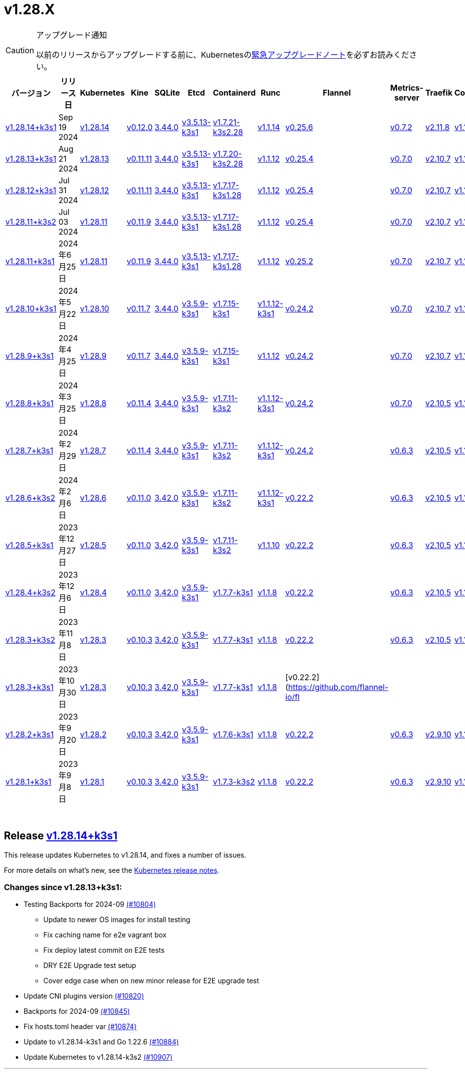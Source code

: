 = v1.28.X
:page-role: -toc

[CAUTION]
.アップグレード通知
====
以前のリリースからアップグレードする前に、Kubernetesのlink:https://github.com/kubernetes/kubernetes/blob/master/CHANGELOG/CHANGELOG-1.28.md#urgent-upgrade-notes[緊急アップグレードノート]を必ずお読みください。
====


|===
| バージョン | リリース日 | Kubernetes | Kine | SQLite | Etcd | Containerd | Runc | Flannel | Metrics-server | Traefik | CoreDNS | Helm-controller | Local-path-provisioner

| xref:#_release_v1_28_14k3s1[v1.28.14+k3s1]
| Sep 19 2024
| https://github.com/kubernetes/kubernetes/blob/master/CHANGELOG/CHANGELOG-1.28.md#v12814[v1.28.14]
| https://github.com/k3s-io/kine/releases/tag/v0.12.0[v0.12.0]
| https://sqlite.org/releaselog/3_44_0.html[3.44.0]
| https://github.com/k3s-io/etcd/releases/tag/v3.5.13-k3s1[v3.5.13-k3s1]
| https://github.com/k3s-io/containerd/releases/tag/v1.7.21-k3s2.28[v1.7.21-k3s2.28]
| https://github.com/opencontainers/runc/releases/tag/v1.1.14[v1.1.14]
| https://github.com/flannel-io/flannel/releases/tag/v0.25.6[v0.25.6]
| https://github.com/kubernetes-sigs/metrics-server/releases/tag/v0.7.2[v0.7.2]
| https://github.com/traefik/traefik/releases/tag/v2.11.8[v2.11.8]
| https://github.com/coredns/coredns/releases/tag/v1.11.3[v1.11.3]
| https://github.com/k3s-io/helm-controller/releases/tag/v0.15.13[v0.15.13]
| https://github.com/rancher/local-path-provisioner/releases/tag/v0.0.28[v0.0.28]

| xref:#_release_v1_28_13k3s1[v1.28.13+k3s1]
| Aug 21 2024
| https://github.com/kubernetes/kubernetes/blob/master/CHANGELOG/CHANGELOG-1.28.md#v12813[v1.28.13]
| https://github.com/k3s-io/kine/releases/tag/v0.11.11[v0.11.11]
| https://sqlite.org/releaselog/3_44_0.html[3.44.0]
| https://github.com/k3s-io/etcd/releases/tag/v3.5.13-k3s1[v3.5.13-k3s1]
| https://github.com/k3s-io/containerd/releases/tag/v1.7.20-k3s2.28[v1.7.20-k3s2.28]
| https://github.com/opencontainers/runc/releases/tag/v1.1.12[v1.1.12]
| https://github.com/flannel-io/flannel/releases/tag/v0.25.4[v0.25.4]
| https://github.com/kubernetes-sigs/metrics-server/releases/tag/v0.7.0[v0.7.0]
| https://github.com/traefik/traefik/releases/tag/v2.10.7[v2.10.7]
| https://github.com/coredns/coredns/releases/tag/v1.10.1[v1.10.1]
| https://github.com/k3s-io/helm-controller/releases/tag/v0.15.10[v0.15.10]
| https://github.com/rancher/local-path-provisioner/releases/tag/v0.0.28[v0.0.28]

| xref:#_release_v1_28_12k3s1[v1.28.12+k3s1]
| Jul 31 2024
| https://github.com/kubernetes/kubernetes/blob/master/CHANGELOG/CHANGELOG-1.28.md#v12812[v1.28.12]
| https://github.com/k3s-io/kine/releases/tag/v0.11.11[v0.11.11]
| https://sqlite.org/releaselog/3_44_0.html[3.44.0]
| https://github.com/k3s-io/etcd/releases/tag/v3.5.13-k3s1[v3.5.13-k3s1]
| https://github.com/k3s-io/containerd/releases/tag/v1.7.17-k3s1.28[v1.7.17-k3s1.28]
| https://github.com/opencontainers/runc/releases/tag/v1.1.12[v1.1.12]
| https://github.com/flannel-io/flannel/releases/tag/v0.25.4[v0.25.4]
| https://github.com/kubernetes-sigs/metrics-server/releases/tag/v0.7.0[v0.7.0]
| https://github.com/traefik/traefik/releases/tag/v2.10.7[v2.10.7]
| https://github.com/coredns/coredns/releases/tag/v1.10.1[v1.10.1]
| https://github.com/k3s-io/helm-controller/releases/tag/v0.15.10[v0.15.10]
| https://github.com/rancher/local-path-provisioner/releases/tag/v0.0.28[v0.0.28]

| xref:#_release_v1_28_11k3s2[v1.28.11+k3s2]
| Jul 03 2024
| https://github.com/kubernetes/kubernetes/blob/master/CHANGELOG/CHANGELOG-1.28.md#v12811[v1.28.11]
| https://github.com/k3s-io/kine/releases/tag/v0.11.9[v0.11.9]
| https://sqlite.org/releaselog/3_44_0.html[3.44.0]
| https://github.com/k3s-io/etcd/releases/tag/v3.5.13-k3s1[v3.5.13-k3s1]
| https://github.com/k3s-io/containerd/releases/tag/v1.7.17-k3s1.28[v1.7.17-k3s1.28]
| https://github.com/opencontainers/runc/releases/tag/v1.1.12[v1.1.12]
| https://github.com/flannel-io/flannel/releases/tag/v0.25.4[v0.25.4]
| https://github.com/kubernetes-sigs/metrics-server/releases/tag/v0.7.0[v0.7.0]
| https://github.com/traefik/traefik/releases/tag/v2.10.7[v2.10.7]
| https://github.com/coredns/coredns/releases/tag/v1.10.1[v1.10.1]
| https://github.com/k3s-io/helm-controller/releases/tag/v0.15.10[v0.15.10]
| https://github.com/rancher/local-path-provisioner/releases/tag/v0.0.27[v0.0.27]

| xref:#_リリース_v1_28_11k3s1[v1.28.11+k3s1]
| 2024年6月25日
| https://github.com/kubernetes/kubernetes/blob/master/CHANGELOG/CHANGELOG-1.28.md#v12811[v1.28.11]
| https://github.com/k3s-io/kine/releases/tag/v0.11.9[v0.11.9]
| https://sqlite.org/releaselog/3_44_0.html[3.44.0]
| https://github.com/k3s-io/etcd/releases/tag/v3.5.13-k3s1[v3.5.13-k3s1]
| https://github.com/k3s-io/containerd/releases/tag/v1.7.17-k3s1.28[v1.7.17-k3s1.28]
| https://github.com/opencontainers/runc/releases/tag/v1.1.12[v1.1.12]
| https://github.com/flannel-io/flannel/releases/tag/v0.25.2[v0.25.2]
| https://github.com/kubernetes-sigs/metrics-server/releases/tag/v0.7.0[v0.7.0]
| https://github.com/traefik/traefik/releases/tag/v2.10.7[v2.10.7]
| https://github.com/coredns/coredns/releases/tag/v1.10.1[v1.10.1]
| https://github.com/k3s-io/helm-controller/releases/tag/v0.15.10[v0.15.10]
| https://github.com/rancher/local-path-provisioner/releases/tag/v0.0.27[v0.0.27]

| xref:#_リリース_v1_28_10k3s1[v1.28.10+k3s1]
| 2024年5月22日
| https://github.com/kubernetes/kubernetes/blob/master/CHANGELOG/CHANGELOG-1.28.md#v12810[v1.28.10]
| https://github.com/k3s-io/kine/releases/tag/v0.11.7[v0.11.7]
| https://sqlite.org/releaselog/3_44_0.html[3.44.0]
| https://github.com/k3s-io/etcd/releases/tag/v3.5.9-k3s1[v3.5.9-k3s1]
| https://github.com/k3s-io/containerd/releases/tag/v1.7.15-k3s1[v1.7.15-k3s1]
| https://github.com/opencontainers/runc/releases/tag/v1.1.12-k3s1[v1.1.12-k3s1]
| https://github.com/flannel-io/flannel/releases/tag/v0.24.2[v0.24.2]
| https://github.com/kubernetes-sigs/metrics-server/releases/tag/v0.7.0[v0.7.0]
| https://github.com/traefik/traefik/releases/tag/v2.10.7[v2.10.7]
| https://github.com/coredns/coredns/releases/tag/v1.10.1[v1.10.1]
| https://github.com/k3s-io/helm-controller/releases/tag/v0.15.9[v0.15.9]
| https://github.com/rancher/local-path-provisioner/releases/tag/v0.0.26[v0.0.26]

| xref:#_リリース_v1_28_9k3s1[v1.28.9+k3s1]
| 2024年4月25日
| https://github.com/kubernetes/kubernetes/blob/master/CHANGELOG/CHANGELOG-1.28.md#v1289[v1.28.9]
| https://github.com/k3s-io/kine/releases/tag/v0.11.7[v0.11.7]
| https://sqlite.org/releaselog/3_44_0.html[3.44.0]
| https://github.com/k3s-io/etcd/releases/tag/v3.5.9-k3s1[v3.5.9-k3s1]
| https://github.com/k3s-io/containerd/releases/tag/v1.7.15-k3s1[v1.7.15-k3s1]
| https://github.com/opencontainers/runc/releases/tag/v1.1.12[v1.1.12]
| https://github.com/flannel-io/flannel/releases/tag/v0.24.2[v0.24.2]
| https://github.com/kubernetes-sigs/metrics-server/releases/tag/v0.7.0[v0.7.0]
| https://github.com/traefik/traefik/releases/tag/v2.10.7[v2.10.7]
| https://github.com/coredns/coredns/releases/tag/v1.10.1[v1.10.1]
| https://github.com/k3s-io/helm-controller/releases/tag/v0.15.9[v0.15.9]
| https://github.com/rancher/local-path-provisioner/releases/tag/v0.0.26[v0.0.26]

| xref:#_リリース_v1_28_8k3s1[v1.28.8+k3s1]
| 2024年3月25日
| https://github.com/kubernetes/kubernetes/blob/master/CHANGELOG/CHANGELOG-1.28.md#v1288[v1.28.8]
| https://github.com/k3s-io/kine/releases/tag/v0.11.4[v0.11.4]
| https://sqlite.org/releaselog/3_44_0.html[3.44.0]
| https://github.com/k3s-io/etcd/releases/tag/v3.5.9-k3s1[v3.5.9-k3s1]
| https://github.com/k3s-io/containerd/releases/tag/v1.7.11-k3s2[v1.7.11-k3s2]
| https://github.com/opencontainers/runc/releases/tag/v1.1.12-k3s1[v1.1.12-k3s1]
| https://github.com/flannel-io/flannel/releases/tag/v0.24.2[v0.24.2]
| https://github.com/kubernetes-sigs/metrics-server/releases/tag/v0.7.0[v0.7.0]
| https://github.com/traefik/traefik/releases/tag/v2.10.5[v2.10.5]
| https://github.com/coredns/coredns/releases/tag/v1.10.1[v1.10.1]
| https://github.com/k3s-io/helm-controller/releases/tag/v0.15.9[v0.15.9]
| https://github.com/rancher/local-path-provisioner/releases/tag/v0.0.26[v0.0.26]

| xref:#_リリース_v1_28_7k3s1[v1.28.7+k3s1]
| 2024年2月29日
| https://github.com/kubernetes/kubernetes/blob/master/CHANGELOG/CHANGELOG-1.28.md#v1287[v1.28.7]
| https://github.com/k3s-io/kine/releases/tag/v0.11.4[v0.11.4]
| https://sqlite.org/releaselog/3_44_0.html[3.44.0]
| https://github.com/k3s-io/etcd/releases/tag/v3.5.9-k3s1[v3.5.9-k3s1]
| https://github.com/k3s-io/containerd/releases/tag/v1.7.11-k3s2[v1.7.11-k3s2]
| https://github.com/k3s-io/runc/releases/tag/v1.1.12-k3s1[v1.1.12-k3s1]
| https://github.com/flannel-io/flannel/releases/tag/v0.24.2[v0.24.2]
| https://github.com/kubernetes-sigs/metrics-server/releases/tag/v0.6.3[v0.6.3]
| https://github.com/traefik/traefik/releases/tag/v2.10.5[v2.10.5]
| https://github.com/coredns/coredns/releases/tag/v1.10.1[v1.10.1]
| https://github.com/k3s-io/helm-controller/releases/tag/v0.15.8[v0.15.8]
| https://github.com/rancher/local-path-provisioner/releases/tag/v0.0.26[v0.0.26]

| xref:#_リリース_v1_28_6k3s2[v1.28.6+k3s2]
| 2024年2月6日
| https://github.com/kubernetes/kubernetes/blob/master/CHANGELOG/CHANGELOG-1.28.md#v1286[v1.28.6]
| https://github.com/k3s-io/kine/releases/tag/v0.11.0[v0.11.0]
| https://sqlite.org/releaselog/3_42_0.html[3.42.0]
| https://github.com/k3s-io/etcd/releases/tag/v3.5.9-k3s1[v3.5.9-k3s1]
| https://github.com/k3s-io/containerd/releases/tag/v1.7.11-k3s2[v1.7.11-k3s2]
| https://github.com/opencontainers/runc/releases/tag/v1.1.12-k3s1[v1.1.12-k3s1]
| https://github.com/flannel-io/flannel/releases/tag/v0.22.2[v0.22.2]
| https://github.com/kubernetes-sigs/metrics-server/releases/tag/v0.6.3[v0.6.3]
| https://github.com/traefik/traefik/releases/tag/v2.10.5[v2.10.5]
| https://github.com/coredns/coredns/releases/tag/v1.10.1[v1.10.1]
| https://github.com/k3s-io/helm-controller/releases/tag/v0.15.8[v0.15.8]
| https://github.com/rancher/local-path-provisioner/releases/tag/v0.0.24[v0.0.24]

| xref:#_リリース_v1_28_5k3s1[v1.28.5+k3s1]
| 2023年12月27日
| https://github.com/kubernetes/kubernetes/blob/master/CHANGELOG/CHANGELOG-1.28.md#v1285[v1.28.5]
| https://github.com/k3s-io/kine/releases/tag/v0.11.0[v0.11.0]
| https://sqlite.org/releaselog/3_42_0.html[3.42.0]
| https://github.com/k3s-io/etcd/releases/tag/v3.5.9-k3s1[v3.5.9-k3s1]
| https://github.com/k3s-io/containerd/releases/tag/v1.7.11-k3s2[v1.7.11-k3s2]
| https://github.com/opencontainers/runc/releases/tag/v1.1.10[v1.1.10]
| https://github.com/flannel-io/flannel/releases/tag/v0.22.2[v0.22.2]
| https://github.com/kubernetes-sigs/metrics-server/releases/tag/v0.6.3[v0.6.3]
| https://github.com/traefik/traefik/releases/tag/v2.10.5[v2.10.5]
| https://github.com/coredns/coredns/releases/tag/v1.10.1[v1.10.1]
| https://github.com/k3s-io/helm-controller/releases/tag/v0.15.4[v0.15.4]
| https://github.com/rancher/local-path-provisioner/releases/tag/v0.0.24[v0.0.24]

| xref:#_リリース_v1_28_4k3s2[v1.28.4+k3s2]
| 2023年12月6日
| https://github.com/kubernetes/kubernetes/blob/master/CHANGELOG/CHANGELOG-1.28.md#v1284[v1.28.4]
| https://github.com/k3s-io/kine/releases/tag/v0.11.0[v0.11.0]
| https://sqlite.org/releaselog/3_42_0.html[3.42.0]
| https://github.com/k3s-io/etcd/releases/tag/v3.5.9-k3s1[v3.5.9-k3s1]
| https://github.com/k3s-io/containerd/releases/tag/v1.7.7-k3s1[v1.7.7-k3s1]
| https://github.com/opencontainers/runc/releases/tag/v1.1.8[v1.1.8]
| https://github.com/flannel-io/flannel/releases/tag/v0.22.2[v0.22.2]
| https://github.com/kubernetes-sigs/metrics-server/releases/tag/v0.6.3[v0.6.3]
| https://github.com/traefik/traefik/releases/tag/v2.10.5[v2.10.5]
| https://github.com/coredns/coredns/releases/tag/v1.10.1[v1.10.1]
| https://github.com/k3s-io/helm-controller/releases/tag/v0.15.4[v0.15.4]
| https://github.com/rancher/local-path-provisioner/releases/tag/v0.0.24[v0.0.24]

| xref:#_リリース_v1_28_3k3s2[v1.28.3+k3s2]
| 2023年11月8日
| https://github.com/kubernetes/kubernetes/blob/master/CHANGELOG/CHANGELOG-1.28.md#v1283[v1.28.3]
| https://github.com/k3s-io/kine/releases/tag/v0.10.3[v0.10.3]
| https://sqlite.org/releaselog/3_42_0.html[3.42.0]
| https://github.com/k3s-io/etcd/releases/tag/v3.5.9-k3s1[v3.5.9-k3s1]
| https://github.com/k3s-io/containerd/releases/tag/v1.7.7-k3s1[v1.7.7-k3s1]
| https://github.com/opencontainers/runc/releases/tag/v1.1.8[v1.1.8]
| https://github.com/flannel-io/flannel/releases/tag/v0.22.2[v0.22.2]
| https://github.com/kubernetes-sigs/metrics-server/releases/tag/v0.6.3[v0.6.3]
| https://github.com/traefik/traefik/releases/tag/v2.10.5[v2.10.5]
| https://github.com/coredns/coredns/releases/tag/v1.10.1[v1.10.1]
| https://github.com/k3s-io/helm-controller/releases/tag/v0.15.4[v0.15.4]
| https://github.com/rancher/local-path-provisioner/releases/tag/v0.0.24[v0.0.24]

| xref:#_リリース_v1_28_3k3s1[v1.28.3+k3s1]
| 2023年10月30日
| https://github.com/kubernetes/kubernetes/blob/master/CHANGELOG/CHANGELOG-1.28.md#v1283[v1.28.3]
| https://github.com/k3s-io/kine/releases/tag/v0.10.3[v0.10.3]
| https://sqlite.org/releaselog/3_42_0.html[3.42.0]
| https://github.com/k3s-io/etcd/releases/tag/v3.5.9-k3s1[v3.5.9-k3s1]
| https://github.com/k3s-io/containerd/releases/tag/v1.7.7-k3s1[v1.7.7-k3s1]
| https://github.com/opencontainers/runc/releases/tag/v1.1.8[v1.1.8]
| [v0.22.2](https://github.com/flannel-io/fl
|
|
|
|
|

| xref:#_リリース_v1_28_2k3s1[v1.28.2+k3s1]
| 2023年9月20日
| https://github.com/kubernetes/kubernetes/blob/master/CHANGELOG/CHANGELOG-1.28.md#v1282[v1.28.2]
| https://github.com/k3s-io/kine/releases/tag/v0.10.3[v0.10.3]
| https://sqlite.org/releaselog/3_42_0.html[3.42.0]
| https://github.com/k3s-io/etcd/releases/tag/v3.5.9-k3s1[v3.5.9-k3s1]
| https://github.com/k3s-io/containerd/releases/tag/v1.7.6-k3s1[v1.7.6-k3s1]
| https://github.com/opencontainers/runc/releases/tag/v1.1.8[v1.1.8]
| https://github.com/flannel-io/flannel/releases/tag/v0.22.2[v0.22.2]
| https://github.com/kubernetes-sigs/metrics-server/releases/tag/v0.6.3[v0.6.3]
| https://github.com/traefik/traefik/releases/tag/v2.9.10[v2.9.10]
| https://github.com/coredns/coredns/releases/tag/v1.10.1[v1.10.1]
| https://github.com/k3s-io/helm-controller/releases/tag/v0.15.4[v0.15.4]
| https://github.com/rancher/local-path-provisioner/releases/tag/v0.0.24[v0.0.24]

| xref:#_リリース_v1_28_1k3s1[v1.28.1+k3s1]
| 2023年9月8日
| https://github.com/kubernetes/kubernetes/blob/master/CHANGELOG/CHANGELOG-1.28.md#v1281[v1.28.1]
| https://github.com/k3s-io/kine/releases/tag/v0.10.3[v0.10.3]
| https://sqlite.org/releaselog/3_42_0.html[3.42.0]
| https://github.com/k3s-io/etcd/releases/tag/v3.5.9-k3s1[v3.5.9-k3s1]
| https://github.com/k3s-io/containerd/releases/tag/v1.7.3-k3s2[v1.7.3-k3s2]
| https://github.com/opencontainers/runc/releases/tag/v1.1.8[v1.1.8]
| https://github.com/flannel-io/flannel/releases/tag/v0.22.2[v0.22.2]
| https://github.com/kubernetes-sigs/metrics-server/releases/tag/v0.6.3[v0.6.3]
| https://github.com/traefik/traefik/releases/tag/v2.9.10[v2.9.10]
| https://github.com/coredns/coredns/releases/tag/v1.10.1[v1.10.1]
| https://github.com/k3s-io/helm-controller/releases/tag/v0.15.4[v0.15.4]
| https://github.com/rancher/local-path-provisioner/releases/tag/v0.0.24[v0.0.24]
|===

{blank} +

== Release https://github.com/k3s-io/k3s/releases/tag/v1.28.14+k3s1[v1.28.14+k3s1]

// v1.28.14+k3s1

This release updates Kubernetes to v1.28.14, and fixes a number of issues.

For more details on what's new, see the https://github.com/kubernetes/kubernetes/blob/master/CHANGELOG/CHANGELOG-1.28.md#changelog-since-v12813[Kubernetes release notes].

=== Changes since v1.28.13+k3s1:

* Testing Backports for 2024-09 https://github.com/k3s-io/k3s/pull/10804[(#10804)]
 ** Update to newer OS images for install testing
 ** Fix caching name for e2e vagrant box
 ** Fix deploy latest commit on E2E tests
 ** DRY E2E Upgrade test setup
 ** Cover edge case when on new minor release for E2E upgrade test
* Update CNI plugins version https://github.com/k3s-io/k3s/pull/10820[(#10820)]
* Backports for 2024-09 https://github.com/k3s-io/k3s/pull/10845[(#10845)]
* Fix hosts.toml header var https://github.com/k3s-io/k3s/pull/10874[(#10874)]
* Update to v1.28.14-k3s1 and Go 1.22.6 https://github.com/k3s-io/k3s/pull/10884[(#10884)]
* Update Kubernetes to v1.28.14-k3s2 https://github.com/k3s-io/k3s/pull/10907[(#10907)]

'''

== Release https://github.com/k3s-io/k3s/releases/tag/v1.28.13+k3s1[v1.28.13+k3s1]

// v1.28.13+k3s1

This release updates Kubernetes to v1.28.13, and fixes a number of issues.

For more details on what's new, see the https://github.com/kubernetes/kubernetes/blob/master/CHANGELOG/CHANGELOG-1.28.md#changelog-since-v12812[Kubernetes release notes].

=== Changes since v1.28.12+k3s1:

* Fixing setproctitle function https://github.com/k3s-io/k3s/pull/10624[(#10624)]
* Bump docker/docker to v24.0.10-0.20240723193628-852759a7df45 https://github.com/k3s-io/k3s/pull/10651[(#10651)]
* Backports for 2024-08 release cycle https://github.com/k3s-io/k3s/pull/10666[(#10666)]
 ** Use pagination when listing large numbers of resources
 ** Fix multiple issues with servicelb
 ** Remove deprecated use of wait. functions
 ** Wire lasso metrics up to metrics endpoint
* Backports for August 2024 https://github.com/k3s-io/k3s/pull/10673[(#10673)]
* Bump containerd to v1.7.20 https://github.com/k3s-io/k3s/pull/10662[(#10662)]
* Add tolerations support for DaemonSet pods https://github.com/k3s-io/k3s/pull/10705[(#10705)]
 ** *New Feature*: Users can now define Kubernetes tolerations for ServiceLB DaemonSet directly in the `svccontroller.k3s.cattle.io/tolerations` annotation on services.
* Update to v1.28.13-k3s1 and Go 1.22.5 https://github.com/k3s-io/k3s/pull/10719[(#10719)]

'''

== Release https://github.com/k3s-io/k3s/releases/tag/v1.28.12+k3s1[v1.28.12+k3s1]

// v1.28.12+k3s1

This release updates Kubernetes to v1.28.12, and fixes a number of issues.

For more details on what's new, see the https://github.com/kubernetes/kubernetes/blob/master/CHANGELOG/CHANGELOG-1.28.md#changelog-since-v12811[Kubernetes release notes].

=== Changes since v1.28.11+k3s2:

* Backports for 2024-07 release cycle https://github.com/k3s-io/k3s/pull/10499[(#10499)]
 ** Bump k3s-root to v0.14.0
 ** Bump github.com/hashicorp/go-retryablehttp from 0.7.4 to 0.7.7
 ** Bump Local Path Provisioner version
 ** Ensure remotedialer kubelet connections use kubelet bind address
 ** Chore: Bump Trivy version
 ** Add etcd s3 config secret implementation
* July Test Backports https://github.com/k3s-io/k3s/pull/10509[(#10509)]
* Update to v1.28.12-k3s1 and Go 1.22.5 https://github.com/k3s-io/k3s/pull/10541[(#10541)]
* Fix issues loading data-dir value from env vars or dropping config files https://github.com/k3s-io/k3s/pull/10598[(#10598)]

'''

== Release https://github.com/k3s-io/k3s/releases/tag/v1.28.11+k3s2[v1.28.11+k3s2]

// v1.28.11+k3s2

This release updates Kubernetes to v1.28.11, and fixes a number of issues.

For more details on what's new, see the https://github.com/kubernetes/kubernetes/blob/master/CHANGELOG/CHANGELOG-1.28.md#changelog-since-v12811[Kubernetes release notes].

=== Changes since v1.28.11+k3s1:

* Update flannel to v0.25.4 and fixed issue with IPv6 mask https://github.com/k3s-io/k3s/pull/10428[(#10428)]

'''

== リリース https://github.com/k3s-io/k3s/releases/tag/v1.28.11+k3s1[v1.28.11+k3s1]

// v1.28.11+k3s1

このリリースでは、Kubernetesをv1.28.11に更新し、多くの問題を修正しました。

新機能の詳細については、https://github.com/kubernetes/kubernetes/blob/master/CHANGELOG/CHANGELOG-1.28.md#changelog-since-v12810[Kubernetesリリースノート]をご覧ください。

=== v1.28.10+k3s1からの変更点:

* 非推奨のruby関数を置き換え https://github.com/k3s-io/k3s/pull/10090[(#10090)]
* ファイルによるtailscale設定使用時のバグ修正 https://github.com/k3s-io/k3s/pull/10144[(#10144)]
* flannelバージョンをv0.25.2にバンプ https://github.com/k3s-io/k3s/pull/10221[(#10221)]
* kube-routerバージョンをv2.1.2に更新 https://github.com/k3s-io/k3s/pull/10182[(#10182)]
* tailscaleテストの改善とe2eテストに追加ログを追加 https://github.com/k3s-io/k3s/pull/10213[(#10213)]
* 2024-06リリースサイクルのバックポート https://github.com/k3s-io/k3s/pull/10258[(#10258)]
 ** WithSkipMissingを追加し、欠落しているブロブのインポートで失敗しないようにする
 ** cri-dockerdの固定ストリームサーバーバインドアドレスを使用
 ** stargzをcriレジストリconfig_pathに切り替え
 ** containerdをv1.7.17、etcdをv3.5.13にバンプ
 ** spegelバージョンをバンプ
 ** dual-stackノード上のsingle-stackサービスのexternalTrafficPolicy: Localの問題を修正
 ** ServiceLBはデフォルトでsvclbポッドのpriorityClassNameを``system-node-critical``に設定するようになりました。これは、``svccontroller.k3s.cattle.io/priorityclassname``アノテーションを使用してサービスごとに上書きできます。
 ** minio-goをv7.0.70にバンプ
 ** ページネーションを修正するためにkineをv0.11.9にバンプ
 ** 有効なresolv confを更新
 ** 欠落しているカーネル設定チェックを追加
 ** Auto-Deploying Manifests (AddOns)をスキャンする際に、シンボリックリンクされたサブディレクトリが尊重されるようになりました
 ** バグ修正: helmコントローラーがオーナー参照を設定できるようにする
 ** tlsシークレットサポートのためにklipper-helmイメージをバンプ
 ** k3s-etcdインフォーマーが起動しない問題を修正
 ** ``--Enable-pprof``は、エージェントでデバッグ/pprofエンドポイントを有効にするために設定できるようになりました。設定すると、エージェントはスーパーバイザーポートでリッスンします。
 ** ``--Supervisor-metrics``は、サーバーで内部メトリクスをスーパーバイザーエンドポイントで提供するために設定できるようになりました。設定すると、エージェントはスーパーバイザーポートでリッスンします。
 ** ノードが初期化されないまま汚染された場合のnetpolクラッシュを修正
 ** すべてのサーバーがヘルスチェックに失敗して利用不可とマークされた場合、埋め込みロードバランサーはヘルスチェックを無視してすべてのサーバーを試みるようになりました。
* 2024-06リリースサイクルのさらなるバックポート https://github.com/k3s-io/k3s/pull/10289[(#10289)]
* スナップショット保持etcd-s3フォルダ修正を追加 https://github.com/k3s-io/k3s/pull/10315[(#10315)]
* ``isValidResolvConf``のテストを追加 (#10302) https://github.com/k3s-io/k3s/pull/10331[(#10331)]
* ロードバランサーのnextServerでの競合状態パニックを修正 https://github.com/k3s-io/k3s/pull/10323[(#10323)]
* タイポ修正、``rancher/permissions``を使用 https://github.com/k3s-io/k3s/pull/10299[(#10299)]
* Kubernetesをv1.28.11に更新 https://github.com/k3s-io/k3s/pull/10347[(#10347)]
* エージェントスーパーバイザーポートがapiserverポートを使用する問題を修正 https://github.com/k3s-io/k3s/pull/10355[(#10355)]
* 複数の同時スナップショットが許可される問題を修正 https://github.com/k3s-io/k3s/pull/10377[(#10377)]

'''

== リリース https://github.com/k3s-io/k3s/releases/tag/v1.28.10+k3s1[v1.28.10+k3s1]

// v1.28.10+k3s1

このリリースでは、Kubernetesをv1.28.10に更新し、多くの問題を修正しました。

新機能の詳細については、https://github.com/kubernetes/kubernetes/blob/master/CHANGELOG/CHANGELOG-1.28.md#changelog-since-v1289[Kubernetesリリースノート]をご覧ください。

=== v1.28.9+k3s1からの変更点:

* E2E opensuse leapを15.6にバンプし、btrfsテストを修正 https://github.com/k3s-io/k3s/pull/10095[(#10095)]
* Windowsの変更 https://github.com/k3s-io/k3s/pull/10114[(#10114)]
* v1.28.10-k3s1に更新 https://github.com/k3s-io/k3s/pull/10098[(#10098)]

'''

== リリース https://github.com/k3s-io/k3s/releases/tag/v1.28.9+k3s1[v1.28.9+k3s1]

// v1.28.9+k3s1

このリリースでは、Kubernetesをv1.28.9に更新し、多くの問題を修正しました。

新機能の詳細については、https://github.com/kubernetes/kubernetes/blob/master/CHANGELOG/CHANGELOG-1.28.md#changelog-since-v1288[Kubernetesリリースノート]をご覧ください。

=== v1.28.8+k3s1からの変更点:

* kineがdisable apiserverまたはdisable etcdと一緒に使用される場合の新しいエラーを追加 https://github.com/k3s-io/k3s/pull/9804[(#9804)]
* 古い固定依存関係を削除 https://github.com/k3s-io/k3s/pull/9827[(#9827)]
* 非推奨のポインタライブラリからptrへの移行 https://github.com/k3s-io/k3s/pull/9824[(#9824)]
* GolangキャッシングとE2E ubuntu 23.10 https://github.com/k3s-io/k3s/pull/9821[(#9821)]
* kineのtlsを追加 https://github.com/k3s-io/k3s/pull/9849[(#9849)]
* spegelをv0.0.20-k3s1にバンプ https://github.com/k3s-io/k3s/pull/9880[(#9880)]
* 2024-04リリースサイクルのバックポート https://github.com/k3s-io/k3s/pull/9911[(#9911)]
 ** メンバーリストを取得できない場合にエラーレスポンスを送信
 ** k3sスタブクラウドプロバイダーは、kubeletの要求されたprovider-id、インスタンスタイプ、およびトポロジラベルを尊重するようになりました
 ** イメージが既にプルされている場合のエラーを修正
 ** k3s dockerイメージに/etc/passwdと/etc/groupを追加
 ** エージェントレスサーバーのetcdスナップショット調整を修正
 ** ロードバランサーにヘルスチェックサポートを追加
 ** 証明書の有効期限チェック、イベント、およびメトリクスを追加
 ** デフォルトのレジストリエンドポイントの設定を渡す際のcontainerd hosts.tomlバグの回避策を追加
 ** 回転リストにスーパーバイザー証明書/キーを追加
 ** 埋め込みcontainerdをv1.7.15にバンプ
 ** 埋め込みcri-dockerdをv0.3.12にバンプ
 ** ``k3s etcd-snapshot``コマンドは、一貫性を向上させるために再構築されました。すべてのスナップショット操作はサーバープロセスによって実行され、CLIは操作を開始し結果を報告するクライアントとして機能します。副作用として、スナップショットを管理する際のCLIのノイズが減少しました。
 ** etcdロードバランサーの起動動作を改善
 ** エージェント証明書の回転を実際に修正
 ** Traefikをv2.10.7にバンプ
 ** Traefikポッドのアノテーションがデフォルトのチャート値で正しく設定されるようになりました
 ** system-default-registry値はRFC2732 IPv6リテラルをサポートするようになりました
 ** local-pathプロビジョナーは、デフォルトで``local``ボリュームを作成するようになり、``hostPath``ではなくなりました
* LPPがヘルパーログを読み取れるようにする https://github.com/k3s-io/k3s/pull/9938[(#9938)]
* kube-routerをv2.1.0に更新 https://github.com/k3s-io/k3s/pull/9942[(#9942)]
* v1.28.9-k3s1およびGo 1.21.9に更新 https://github.com/k3s-io/k3s/pull/9959[(#9959)]
* オンデマンドスナップショットのタイムアウトを修正; フォルダを尊重しない https://github.com/k3s-io/k3s/pull/9994[(#9994)]
* /db/infoをlocalhostから匿名で利用可能にする https://github.com/k3s-io/k3s/pull/10002[(#10002)]

'''

== リリース https://github.com/k3s-io/k3s/releases/tag/v1.28.8+k3s1[v1.28.8+k3s1]

// v1.28.8+k3s1

このリリースでは、Kubernetesをv1.28.8に更新し、多くの問題を修正しました。

新機能の詳細については、https://github.com/kubernetes/kubernetes/blob/master/CHANGELOG/CHANGELOG-1.28.md#changelog-since-v1287[Kubernetesリリースノート]をご覧ください。

=== v1.28.7+k3s1からの変更点:

* flannel-backend=noneの統合テストを追加 https://github.com/k3s-io/k3s/pull/9608[(#9608)]
* インストールおよびユニットテストのバックポート https://github.com/k3s-io/k3s/pull/9641[(#9641)]
* klipper-lbイメージバージョンを更新 https://github.com/k3s-io/k3s/pull/9605[(#9605)]
* Chore(deps): CVE-2023-45142 CVE-2023-48795の修正 https://github.com/k3s-io/k3s/pull/9647[(#9647)]
* 設定されたclusterCIDRに基づいて最初のnode-ipを調整 https://github.com/k3s-io/k3s/pull/9631[(#9631)]
* tailscale e2eテストの改善 https://github.com/k3s-io/k3s/pull/9653[(#9653)]
* 2024-03リリースサイクルのバックポート https://github.com/k3s-io/k3s/pull/9669[(#9669)]
 ** 修正: 正しいwasmシム名を使用
 ** 埋め込みflannel cni-pluginバイナリは、他のcniプラグインおよび埋め込みflannelコントローラーとは別にビルドおよびバージョン管理されるようになりました
 ** spegelをv0.0.18-k3s3にバンプ
 ** ワイルドカードレジストリサポートを追加
 ** containerdの起動を待つ間の過剰なCPU使用率の問題を修
 ** スナップショットプルーンの修正
 ** etcdノード名にホスト名が欠けている問題の修正
 ** ルートレスモードでも、ルートフルモードのUXに合わせて、LoadBalancerタイプのサービスnodePortをホストにバインドする必要があります。
 ** ``check-config``サブコマンドの生出力を有効にするには、NO_COLOR=1を設定できます。
 ** レジストリ処理の追加のコーナーケースの修正
 ** metrics-serverをv0.7.0にバンプ
 ** K3sは、レジストリのミラーエンドポイントリストに重複するエントリがある場合に警告を出し、抑制するようになりました。Containerdは、単一の上流レジストリのミラーとして同じエンドポイントを複数回リストすることをサポートしていません。
* DockerとE2Eテストのバックポート https://github.com/k3s-io/k3s/pull/9707[(#9707)]
* ワイルドカードエントリの上流フォールバックの修正 https://github.com/k3s-io/k3s/pull/9733[(#9733)]
* v1.28.8-k3s1およびGo 1.21.8へのアップデート https://github.com/k3s-io/k3s/pull/9746[(#9746)]

'''

== リリース https://github.com/k3s-io/k3s/releases/tag/v1.28.7+k3s1[v1.28.7+k3s1]

// v1.28.7+k3s1

このリリースでは、Kubernetesをv1.28.7に更新し、いくつかの問題を修正しています。

新機能の詳細については、https://github.com/kubernetes/kubernetes/blob/master/CHANGELOG/CHANGELOG-1.28.md#changelog-since-v1286[Kubernetesリリースノート]をご覧ください。

=== v1.28.6+k3s2以降の変更点:

* 雑務: Local Path Provisionerのバージョンをバンプ https://github.com/k3s-io/k3s/pull/9426[(#9426)]
* cri-dockerdをバンプしてDocker Engine 25との互換性を修正 https://github.com/k3s-io/k3s/pull/9293[(#9293)]
* 自動依存関係バンプ https://github.com/k3s-io/k3s/pull/9419[(#9419)]
* exec.LookPathを使用したランタイムのリファクタリング https://github.com/k3s-io/k3s/pull/9431[(#9431)]
 ** ランタイムを含むディレクトリは、効果的なランタイム検出のために$PATH環境変数に含める必要があります。
* etcd条件でlastHeartBeatTimeの動作を変更 https://github.com/k3s-io/k3s/pull/9424[(#9424)]
* Flannel v0.24.2にバンプ + multiclustercidrを削除 https://github.com/k3s-io/k3s/pull/9401[(#9401)]
* コンテナdとDockerの動作を定義するためのエグゼキュータを許可 https://github.com/k3s-io/k3s/pull/9254[(#9254)]
* Kube-routerをv2.0.1にアップデート https://github.com/k3s-io/k3s/pull/9404[(#9404)]
* 2024-02リリースサイクルのバックポート https://github.com/k3s-io/k3s/pull/9462[(#9462)]
* より長いHTTPタイムアウトリクエストを有効にする https://github.com/k3s-io/k3s/pull/9444[(#9444)]
* Test_UnitApplyContainerdQoSClassConfigFileIfPresent https://github.com/k3s-io/k3s/pull/9440[(#9440)]
* PRテストインストールのサポート https://github.com/k3s-io/k3s/pull/9469[(#9469)]
* Kubernetesをv1.28.7にアップデート https://github.com/k3s-io/k3s/pull/9492[(#9492)]
* arm用のドローン公開を修正 https://github.com/k3s-io/k3s/pull/9508[(#9508)]
* 失敗するドローンステップを削除 https://github.com/k3s-io/k3s/pull/9516[(#9516)]
* エージェントの起動関数の元の順序を復元 https://github.com/k3s-io/k3s/pull/9545[(#9545)]
* flannelが無効な場合のnetpol起動を修正 https://github.com/k3s-io/k3s/pull/9578[(#9578)]

'''

== リリース https://github.com/k3s-io/k3s/releases/tag/v1.28.6+k3s2[v1.28.6+k3s2]

// v1.28.6+k3s2

このリリースでは、Kubernetesをv1.28.6に更新し、いくつかの問題を修正しています。

新機能の詳細については、https://github.com/kubernetes/kubernetes/blob/master/CHANGELOG/CHANGELOG-1.28.md#changelog-since-v1285[Kubernetesリリースノート]をご覧ください。

*重要な注意事項*

runcのCVE: https://nvd.nist.gov/vuln/detail/CVE-2024-21626[CVE-2024-21626]に対処するため、runcをv1.1.12に更新しました。

=== v1.28.5+k3s1以降の変更点:

* secrets-encryptノードの注釈を更新する際のリトライを追加 https://github.com/k3s-io/k3s/pull/9125[(#9125)]
* netpolコントローラーを開始する前にノードのtaintがなくなるのを待つ https://github.com/k3s-io/k3s/pull/9175[(#9175)]
* Etcd条件 https://github.com/k3s-io/k3s/pull/9181[(#9181)]
* 2024-01のバックポート https://github.com/k3s-io/k3s/pull/9203[(#9203)]
* 依存関係チェーンが欠けているため、opaバージョンをピン留め https://github.com/k3s-io/k3s/pull/9216[(#9216)]
* エージェントロードバランサーのためのenv *_PROXY変数のサポートを追加 https://github.com/k3s-io/k3s/pull/9206[(#9206)]
* Etcdノードがnil https://github.com/k3s-io/k3s/pull/9228[(#9228)]
* v1.28.6およびGo 1.20.13にアップデート https://github.com/k3s-io/k3s/pull/9260[(#9260)]
* デュアルスタックkube-dnsのために``ipFamilyPolicy: RequireDualStack``を使用 https://github.com/k3s-io/k3s/pull/9269[(#9269)]
* 2024-01 k3s2のバックポート https://github.com/k3s-io/k3s/pull/9336[(#9336)]
 ** runcをv1.1.12に、helm-controllerをv0.15.7にバンプ
 ** registries.yamlでエンドポイントアドレスとしてベアホスト名またはIPを処理する際の修正
* ChartContentの問題を修正するためにhelm-controllerをバンプ https://github.com/k3s-io/k3s/pull/9346[(#9346)]

'''

== リリース https://github.com/k3s-io/k3s/releases/tag/v1.28.5+k3s1[v1.28.5+k3s1]

// v1.28.5+k3s1

このリリースでは、Kubernetesをv1.28.5に更新し、いくつかの問題を修正しています。

新機能の詳細については、https://github.com/kubernetes/kubernetes/blob/master/CHANGELOG/CHANGELOG-1.28.md#changelog-since-v1284[Kubernetesリリースノート]をご覧ください。

=== v1.28.4+k3s1以降の変更点:

* ランナーが無効になっているため、s390xステップを一時的に削除 https://github.com/k3s-io/k3s/pull/8983[(#8983)]
* マニフェストからs390xを削除 https://github.com/k3s-io/k3s/pull/8998[(#8998)]
* アドレス範囲の重複を修正 https://github.com/k3s-io/k3s/pull/8913[(#8913)]
* CONTRIBUTING.mdガイドの修正 https://github.com/k3s-io/k3s/pull/8954[(#8954)]
* 2023年11月の安定チャネルアップデート https://github.com/k3s-io/k3s/pull/9022[(#9022)]
* wasm/nvidia/crunのデフォルトランタイムとランタイムクラス https://github.com/k3s-io/k3s/pull/8936[(#8936)]
 ** wasm/nvidia/crunのランタイムクラスを追加
 ** containerdのデフォルトランタイムフラグを追加
* containerd/runcをv1.7.10-k3s1/v1.1.10にバンプ https://github.com/k3s-io/k3s/pull/8962[(#8962)]
* サーバーでデフォルトランタイムを設定できるようにする https://github.com/k3s-io/k3s/pull/9027[(#9027)]
* containerdをv1.7.11にバンプ https://github.com/k3s-io/k3s/pull/9040[(#9040)]
* v1.28.5-k3s1にアップデート https://github.com/k3s-io/k3s/pull/9081[(#9081)]

'''

== リリース https://github.com/k3s-io/k3s/releases/tag/v1.28.4+k3s2[v1.28.4+k3s2]

// v1.28.4+k3s2

このリリースでは、Kubernetesをv1.28.4に更新し、いくつかの問題を修正しています。

新機能の詳細については、https://github.com/kubernetes/kubernetes/blob/master/CHANGELOG/CHANGELOG-1.28.md#changelog-since-v1283[Kubernetesリリースノート]をご覧ください。

=== v1.28.3+k3s2以降の変更点:

* 最新チャネルをv1.27.7+k3s2に更新 https://github.com/k3s-io/k3s/pull/8799[(#8799)]
* etcdステータス条件を追加 https://github.com/k3s-io/k3s/pull/8724[(#8724)]
 ** ユーザーは各ノードから簡単にetcdステータスを確認できるようになりました
* etcdステータスのADR https://github.com/k3s-io/k3s/pull/8355[(#8355)]
* Wasmシムの検出 https://github.com/k3s-io/k3s/pull/8751[(#8751)]
 ** WebAssemblyランタイムの自動検出
* multiclustercidrフラグの削除に関する警告を追加 https://github.com/k3s-io/k3s/pull/8758[(#8758)]
* デュアルスタックログの改善 https://github.com/k3s-io/k3s/pull/8798[(#8798)]
* Dockerfileの簡素化とクリーンアップの最適化 https://github.com/k3s-io/k3s/pull/8244[(#8244)]
* タイムゾーン情報をイメージに追加 https://github.com/k3s-io/k3s/pull/8764[(#8764)]
 ** Dockerイメージに新しいタイムゾーン情報を追加し、CronJobsで``spec.timeZone``を使用できるようにしました
* kineをバンプしてnats、postgres、およびwatchの問題を修正 https://github.com/k3s-io/k3s/pull/8778[(#8778)]
 ** kineをv0.11.0にバンプして、postgresとNATSの問題を解決し、重負荷下でのwatchチャネルのパフォーマンスを向上させ、リファレンス実装との互換性を改善しました。
* QoSクラスのリソース構成 https://github.com/k3s-io/k3s/pull/8726[(#8726)]
 ** Containerdは、``rdt_config.yaml``または``blockio_config.yaml``ファイルを定義することで、rdtまたはblockio構成を使用するように設定できます。
* エージェントフラグdisable-apiserver-lbを追加 https://github.com/k3s-io/k3s/pull/8717[(#8717)]
 ** エージェントフラグdisable-apiserver-lbを追加し、エージェントがロードバランスプロキシを開始しないようにします。
* NFSマウントの強制アンマウント（longhornなど） https://github.com/k3s-io/k3s/pull/8521[(#8521)]
* READMEの一般的な更新 https://github.com/k3s-io/k3s/pull/8786[(#8786)]
* インストールスクリプトのrestoreconからの誤った警告を修正 https://github.com/k3s-io/k3s/pull/8871[(#8871)]
* スナップショットメタデータconfigmapの問題を修正 https://github.com/k3s-io/k3s/pull/8835[(#8835)]
 ** 追加のメタデータがないスナップショットのconfigmapエントリを省略
* クラスタリセット中の初期データストア調整をスキップ https://github.com/k3s-io/k3s/pull/8861[(#8861)]
* ServiceLBのingress IPの順序を調整 https://github.com/k3s-io/k3s/pull/8711[(#8711)]
 ** ServiceLBからのingress IPの順序を改善
* disable-helm-controllerのためのhelm CRDインストールを無効化 https://github.com/k3s-io/k3s/pull/8702[(#8702)]
* K3sパッチリリースドキュメントのさらなる改善 https://github.com/k3s-io/k3s/pull/8800[(#8800)]
* install.shのsha256sumを更新 https://github.com/k3s-io/k3s/pull/8885[(#8885)]
* サーバーの起動時にクライアント構成のリトライにジッターを追加して、サーバーが起動しているときにハンマーリングを避ける https://github.com/k3s-io/k3s/pull/8863[(#8863)]
* etcdでランタイムコアが準備できていないときのnilポインタを処理 https://github.com/k3s-io/k3s/pull/8886[(#8886)]
* dynamiclistenerをバンプして、スナップショットコントローラーログのスプーを減少 https://github.com/k3s-io/k3s/pull/8894[(#8894)]
 ** サーバーがKubernetesシークレットに証明書を同期できないレースコンディションに対処するためにdynamiclistenerをバンプ
 ** 初期クラスタ起動時のetcdスナップショットログスパムを減少
* e2eステップのdepends_onを削除; cert rotate e2eを修正 https://github.com/k3s-io/k3s/pull/8906[(#8906)]
* etcdスナップショットのS3問題を修正 https://github.com/k3s-io/k3s/pull/8926[(#8926)]
 ** S3クライアントの初期化に失敗した場合、S3保持を適用しない
 ** S3スナップショットをリストする際にメタデータを要求しない
 ** スナップショットメタデータのログメッセージにファイルパスの代わり

== リリース https://github.com/k3s-io/k3s/releases/tag/v1.28.3+k3s2[v1.28.3+k3s2]

// v1.28.3+k3s2

このリリースでは、Kubernetesをv1.28.3に更新し、多くの問題を修正しました。

新機能の詳細については、https://github.com/kubernetes/kubernetes/blob/master/CHANGELOG/CHANGELOG-1.28.md#changelog-since-v1283[Kubernetesリリースノート]をご覧ください。

=== v1.28.3+k3s1からの変更点:

* selinuxコンテキストのsystemdユニットファイルを復元 https://github.com/k3s-io/k3s/pull/8593[(#8593)]
* チャンネルをv1.27.7+k3s1に更新 https://github.com/k3s-io/k3s/pull/8753[(#8753)]
* Sonobuoyのバージョンをバンプ https://github.com/k3s-io/k3s/pull/8710[(#8710)]
* Trivyのバージョンをバンプ https://github.com/k3s-io/k3s/pull/8739[(#8739)]
* 修正: 外部スコープの.SystemdCgroupにアクセス https://github.com/k3s-io/k3s/pull/8761[(#8761)]
 ** nvidia-container-runtimeでの起動失敗を修正
* traefikチャートをv25.0.0にアップグレード https://github.com/k3s-io/k3s/pull/8771[(#8771)]
* レジストリ値を修正するためにtraefikを更新 https://github.com/k3s-io/k3s/pull/8792[(#8792)]
* ルールが破損する場合はiptables-save/iptables-restoreを使用しない https://github.com/k3s-io/k3s/pull/8795[(#8795)]

'''

== リリース https://github.com/k3s-io/k3s/releases/tag/v1.28.3+k3s1[v1.28.3+k3s1]

// v1.28.3+k3s1

このリリースでは、Kubernetesをv1.28.3に更新し、多くの問題を修正しました。

新機能の詳細については、https://github.com/kubernetes/kubernetes/blob/master/CHANGELOG/CHANGELOG-1.28.md#changelog-since-v1282[Kubernetesリリースノート]をご覧ください。

=== v1.28.2+k3s1からの変更点:

* エラーレポートの修正 https://github.com/k3s-io/k3s/pull/8250[(#8250)]
* flannelエラーにコンテキストを追加 https://github.com/k3s-io/k3s/pull/8284[(#8284)]
* チャンネルを更新、9月のパッチリリース https://github.com/k3s-io/k3s/pull/8397[(#8397)]
* ドキュメントにdroneへのリンクを追加 https://github.com/k3s-io/k3s/pull/8295[(#8295)]
* エラーメッセージにインターフェース名を含める https://github.com/k3s-io/k3s/pull/8346[(#8346)]
* vpnプロバイダーにextraArgsを追加 https://github.com/k3s-io/k3s/pull/8354[(#8354)]
 ** vpnプロバイダーに追加の引数を渡すことが可能に
* メインのetcdクライアントポートでHTTPを無効にする https://github.com/k3s-io/k3s/pull/8402[(#8402)]
 ** 組み込みetcdはクライアントポートでhttpリクエストを提供しなくなり、grpcのみとなります。これにより、負荷がかかった場合のウォッチストリームの飢餓状態を引き起こす可能性のあるパフォーマンス問題が解決されます。詳細はlink:https://github.com/etcd-io/etcd/issues/15402をご覧ください。
* サーバートークンのローテーション https://github.com/k3s-io/k3s/pull/8215[(#8215)]
* リセット後のetcdメンバー削除の問題を修正 https://github.com/k3s-io/k3s/pull/8392[(#8392)]
 ** スナップショットが撮影された時点で削除がキューに入っていた場合、クラスタリセット/リストア直後にk3sがetcdクラスタからメンバーを削除しようとする問題を修正しました。
* gofmtエラーを修正 https://github.com/k3s-io/k3s/pull/8439[(#8439)]
* 広告アドレスの統合テストを追加 https://github.com/k3s-io/k3s/pull/8344[(#8344)]
* スナップショットリストア時の非ブートストラップノードからのクラスタリセットe2eテストを追加 https://github.com/k3s-io/k3s/pull/8292[(#8292)]
* .githubの正規表現を修正してghアクションのバンプ時にdroneの実行をスキップ https://github.com/k3s-io/k3s/pull/8433[(#8433)]
* --serverフラグ使用時のクラスタリセットエラーを追加 https://github.com/k3s-io/k3s/pull/8385[(#8385)]
 ** --cluster-resetと--serverフラグを同時に使用した場合、ユーザーにエラーが表示されます。
* kube-routerを更新 https://github.com/k3s-io/k3s/pull/8423[(#8423)]
 ** パフォーマンス問題を修正するためにkube-routerをv2.0.0-rc7に更新
* インストールスクリプトのSHA256署名を追加 https://github.com/k3s-io/k3s/pull/8312[(#8312)]
 ** インストールスクリプトのSHA256署名を追加。
* --image-service-endpointフラグを追加 https://github.com/k3s-io/k3s/pull/8279[(#8279)]
 ** 外部イメージサービスソケットを指定するための``--image-service-endpoint``フラグを追加。
* ホームディレクトリのアセットを無視しないように修正 https://github.com/k3s-io/k3s/pull/8458[(#8458)]
* SystemdCgroup設定をnvidiaランタイムオプションに渡す https://github.com/k3s-io/k3s/pull/8470[(#8470)]
 ** 新しいバージョンのnvidia-container-toolkitを使用する際に、nvidiaコンテナランタイムを使用するポッドが数秒後に終了する問題を修正。
* リリースドキュメントの改善 - 更新 https://github.com/k3s-io/k3s/pull/8414[(#8414)]
* IPFamilyの優先順位を順序に基づいて設定 https://github.com/k3s-io/k3s/pull/8460[(#8460)]
* スペルチェックの問題を修正 https://github.com/k3s-io/k3s/pull/8507[(#8507)]
* ネットワークのデフォルトが重複しているため、1つを削除 https://github.com/k3s-io/k3s/pull/8523[(#8523)]
* selinuxのためのslemicroチェックを修正 https://github.com/k3s-io/k3s/pull/8526[(#8526)]
* install.sh.sha256sumを更新 https://github.com/k3s-io/k3s/pull/8566[(#8566)]
* システムエージェントのプッシュタグを修正 https://github.com/k3s-io/k3s/pull/8568[(#8568)]
* IPv4のみのノードでのtailscaleノードIPデュアルスタックモードを修正 https://github.com/k3s-io/k3s/pull/8524[(#8524)]
* サーバートークンのローテーション https://github.com/k3s-io/k3s/pull/8265[(#8265)]
 ** ユーザーは``k3s token rotate -t <OLD_TOKEN> --new-token <NEW_TOKEN>``を使用してサーバートークンをローテーションできます。コマンドが成功した後、すべてのサーバーノードは新しいトークンで再起動する必要があります。
* E2Eドメインドローンクリーンアップ https://github.com/k3s-io/k3s/pull/8579[(#8579)]
* containerdをv1.7.7-k3s1にバンプ https://github.com/k3s-io/k3s/pull/8604[(#8604)]
* busyboxをv1.36.1にバンプ https://github.com/k3s-io/k3s/pull/8602[(#8602)]
* etcdスナップショットメタデータを保存するためにカスタムリソースを使用するように移行 https://github.com/k3s-io/k3s/pull/8064[(#8064)]
* ビルドターゲットをmain.goからパッケージに変更 https://github.com/k3s-io/k3s/pull/8342[(#8342)]
* デュアルスタックで最初に設定されたIPがIPv6の場合に使用 https://github.com/k3s-io/k3s/pull/8581[(#8581)]
* traefik、golang.org/x/net、google.golang.org/grpcをバンプ https://github.com/k3s-io/k3s/pull/8624[(#8624)]
* ビルドスクリプトでkube-routerパッケージを更新 https://github.com/k3s-io/k3s/pull/8630[(#8630)]
* etcd専用/コントロールプレーン専用サーバーテストを追加し、コントロールプレーン専用サーバークラッシュを修正 https://github.com/k3s-io/k3s/pull/8638[(#8638)]
* トークンローテーションログで``version.Program``を使用し、K3sを使用しない https://github.com/k3s-io/k3s/pull/8653[(#8653)]
* [Windowsポート https://github.com/k3s-io/k3s/pull/7259[(#7259)]
* CloudDualStackNodeIPsフィーチャーゲートの不整合を修正 https://github.com/k3s-io/k3s/pull/8667[(#8667)]
* etcdエンドポイントの自動同期を再有効化 https://github.com/k3s-io/k3s/pull/8675[(#8675)]
* ノードがスナップショットを調整していない場合にconfigmapの再調整を手動で再キュー https://github.com/k3s-io/k3s/pull/8683[(#8683)]
* v1.28.3およびGoをv1.20.10に更新 https://github.com/k3s-io/k3s/pull/8682[(#8682)]
* s3スナップショットリストアを修正 https://github.com/k3s-io/k3s/pull/8729[(#8729)]

'''

== リリース https://github.com/k3s-io/k3s/releases/tag/v1.28.2+k3s1[v1.28.2+k3s1]

// v1.28.2+k3s1

このリリースでは、Kubernetesをv1.28.2に更新し、多くの問題を修正しました。

新機能の詳細については、https://github.com/kubernetes/kubernetes/blob/master/CHANGELOG/CHANGELOG-1.28.md#changelog-since-v1281[Kubernetesリリースノート]をご覧ください。

=== v1.28.1+k3s1からの変更点:

* バージョンv1.28のチャンネルを更新 https://github.com/k3s-io/k3s/pull/8305[(#8305)]
* kineをv0.10.3にバンプ https://github.com/k3s-io/k3s/pull/8323[(#8323)]
* v1.28.2およびgo v1.20.8に更新 https://github.com/k3s-io/k3s/pull/8364[(#8364)]
 ** 組み込みcontainerdをv1.7.6にバンプ
 ** 組み込みstargz-snapshotterプラグインを最新にバンプ
 ** テスト環境セットアップスクリプトの競合状態による断続的なdrone CIの失敗を修正
 ** Kubernetes 1.28のAPIディスカバリ変更によるCIの失敗を修正

'''

== リリース https://github.com/k3s-io/k3s/releases/tag/v1.28.1+k3s1[v1.28.1+k3s1]

// v1.28.1+k3s1

このリリースは、v1.28ラインにおけるK3Sの最初のリリースです。このリリースでは、Kubernetesをv1.28.1に更新します。

[CAUTION]
.重要
====
このリリースには、K3sサーバーに対する潜在的なサービス拒否攻撃ベクトルであるCVE-2023-32187の修正が含まれています。詳細については、https://github.com/k3s-io/k3s/security/advisories/GHSA-m4hf-6vgr-75r2をご覧ください。この脆弱性に対するクラスターの強化に関するドキュメントも含まれています。
====


[WARNING]
.重大なリグレッション
====
Kubernetes v1.28には、ノードの再起動後にinitコンテナがアプリコンテナと同時に実行される重大なリグレッション（https://github.com/kubernetes/kubernetes/issues/120247[kubernetes/kubernetes#120247]）が含まれています。この問題はv1.28.2で修正されます。initコンテナに依存するアプリケーションを使用している場合、現時点でK3s v1.28の使用は推奨しません。
====


新機能の詳細については、https://github.com/kubernetes/kubernetes/blob/master/CHANGELOG/CHANGELOG-1.28.md#changelog-since-v1270[Kubernetesリリースノート]をご覧ください。

=== v1.27.5+k3s1からの変更点:

* v1.28.1に更新 https://github.com/k3s-io/k3s/pull/8239[(#8239)]
* v1.28.0のCLI削除 https://github.com/k3s-io/k3s/pull/8203[(#8203)]
* Secrets Encryption V3 https://github.com/k3s-io/k3s/pull/8111[(#8111)]
* TLS SAN CNフィルタリングを無効にする新しいCLIフラグを追加 https://github.com/k3s-io/k3s/pull/8252[(#8252)]
 ** 新しい``--tls-san-security``オプションを追加。
* アドレスコントローラーにRWMutexを追加 https://github.com/k3s-io/k3s/pull/8268[(#8268)]

'''
